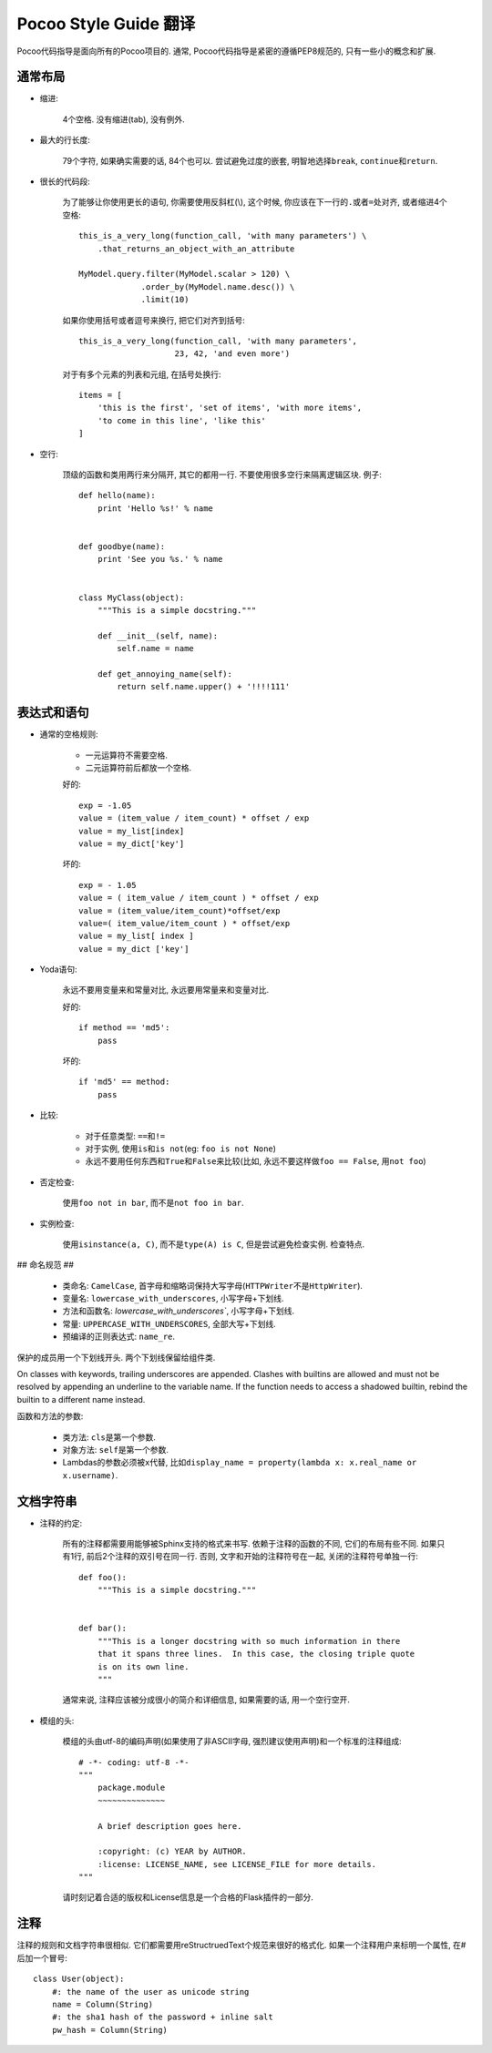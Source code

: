 Pocoo Style Guide 翻译
========================

Pocoo代码指导是面向所有的Pocoo项目的. 通常, Pocoo代码指导是紧密的遵循PEP8规范的, 只有一些小的概念和扩展.

----------
通常布局
----------

* 缩进:

    4个空格. 没有缩进(tab), 没有例外.

* 最大的行长度:

    79个字符, 如果确实需要的话, 84个也可以. 尝试避免过度的嵌套, 明智地选择\ ``break``\ , \ ``continue``\ 和\ ``return``\ .

* 很长的代码段:

    为了能够让你使用更长的语句, 你需要使用反斜杠(\\), 这个时候, 你应该在下一行的\ ``.``\ 或者\ ``=``\ 处对齐, 或者缩进4个空格::

        this_is_a_very_long(function_call, 'with many parameters') \
            .that_returns_an_object_with_an_attribute

        MyModel.query.filter(MyModel.scalar > 120) \
                     .order_by(MyModel.name.desc()) \
                     .limit(10)

    如果你使用括号或者逗号来换行, 把它们对齐到括号::

        this_is_a_very_long(function_call, 'with many parameters',
                            23, 42, 'and even more')

    对于有多个元素的列表和元组, 在括号处换行::

        items = [
            'this is the first', 'set of items', 'with more items',
            'to come in this line', 'like this'
        ]

* 空行:

    顶级的函数和类用两行来分隔开, 其它的都用一行. 不要使用很多空行来隔离逻辑区块. 例子::

        def hello(name):
            print 'Hello %s!' % name


        def goodbye(name):
            print 'See you %s.' % name


        class MyClass(object):
            """This is a simple docstring."""

            def __init__(self, name):
                self.name = name

            def get_annoying_name(self):
                return self.name.upper() + '!!!!111'

----------------
表达式和语句
----------------

* 通常的空格规则:

    * 一元运算符不需要空格.
    * 二元运算符前后都放一个空格.

    好的::

        exp = -1.05
        value = (item_value / item_count) * offset / exp
        value = my_list[index]
        value = my_dict['key']

    坏的::

        exp = - 1.05
        value = ( item_value / item_count ) * offset / exp
        value = (item_value/item_count)*offset/exp
        value=( item_value/item_count ) * offset/exp
        value = my_list[ index ]
        value = my_dict ['key']

* Yoda语句:

    永远不要用变量来和常量对比, 永远要用常量来和变量对比.

    好的::

        if method == 'md5':
            pass

    坏的::

        if 'md5' == method:
            pass

* 比较:

    * 对于任意类型: \ ``==``\ 和\ ``!=``\ 
    * 对于实例, 使用\ ``is``\ 和\ ``is not``\ (eg: \ ``foo is not None``\ )
    * 永远不要用任何东西和\ ``True``\ 和\ ``False``\ 来比较(比如, 永远不要这样做\ ``foo == False``\ , 用\ ``not foo``\ )

* 否定检查:

    使用\ ``foo not in bar``\ , 而不是\ ``not foo in bar``\ .

* 实例检查:

    使用\ ``isinstance(a, C)``\ , 而不是\ ``type(A) is C``\ , 但是尝试避免检查实例. 检查特点.

## 命名规范 ##

    * 类命名: \ ``CamelCase``\ , 首字母和缩略词保持大写字母(\ ``HTTPWriter``\ 不是\ ``HttpWriter``\ ).
    * 变量名: \ ``lowercase_with_underscores``\ , 小写字母+下划线.
    * 方法和函数名: `lowercase_with_underscores``\ , 小写字母+下划线.
    * 常量: \ ``UPPERCASE_WITH_UNDERSCORES``\ , 全部大写+下划线.
    * 预编译的正则表达式: \ ``name_re``\ .

保护的成员用一个下划线开头. 两个下划线保留给组件类.

On classes with keywords, trailing underscores are appended. Clashes with builtins are allowed and must not be resolved by appending an underline to the variable name. If the function needs to access a shadowed builtin, rebind the builtin to a different name instead.

函数和方法的参数:

    * 类方法: \ ``cls``\ 是第一个参数.
    * 对象方法: \ ``self``\ 是第一个参数.
    * Lambdas的参数必须被\ ``x``\ 代替, 比如\ ``display_name = property(lambda x: x.real_name or x.username)``\ .

-----------------
文档字符串
-----------------

* 注释的约定:

    所有的注释都需要用能够被Sphinx支持的格式来书写. 依赖于注释的函数的不同, 它们的布局有些不同. 如果只有1行, 前后2个注释的双引号在同一行. 否则, 文字和开始的注释符号在一起, 关闭的注释符号单独一行::

        def foo():
            """This is a simple docstring."""


        def bar():
            """This is a longer docstring with so much information in there
            that it spans three lines.  In this case, the closing triple quote
            is on its own line.
            """

    通常来说, 注释应该被分成很小的简介和详细信息, 如果需要的话, 用一个空行空开.

* 模组的头:

    模组的头由utf-8的编码声明(如果使用了非ASCII字母, 强烈建议使用声明)和一个标准的注释组成::

        # -*- coding: utf-8 -*-
        """
            package.module
            ~~~~~~~~~~~~~~

            A brief description goes here.

            :copyright: (c) YEAR by AUTHOR.
            :license: LICENSE_NAME, see LICENSE_FILE for more details.
        """

    请时刻记着合适的版权和License信息是一个合格的Flask插件的一部分.

-------------
注释
-------------

注释的规则和文档字符串很相似. 它们都需要用reStructruedText个规范来很好的格式化. 如果一个注释用户来标明一个属性, 在#后加一个冒号::

    class User(object):
        #: the name of the user as unicode string
        name = Column(String)
        #: the sha1 hash of the password + inline salt
        pw_hash = Column(String)
